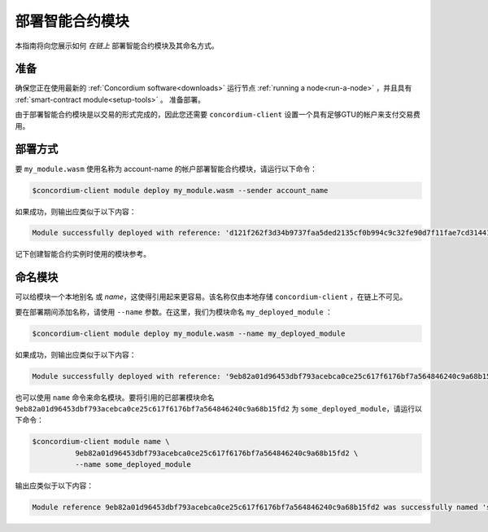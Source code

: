 .. _deploy-module:

==============================
部署智能合约模块
==============================

本指南将向您展示如何 *在链上* 部署智能合约模块及其命名方式。

准备
===========

确保您正在使用最新的 :ref:`Concordium software<downloads>` 运行节点 :ref:`running a node<run-a-node>` ，并且具有 :ref:`smart-contract module<setup-tools>` 。 准备部署。

由于部署智能合约模块是以交易的形式完成的，因此您还需要 ``concordium-client`` 设置一个具有足够GTU的帐户来支付交易费用。

.. 注意::

   交易成本取决于智能合约模块的大小。 ``concordium-client`` 显示费用并在执行任何交易之前要求确认。

部署方式
==========

要 ``my_module.wasm`` 使用名称为 account-name 的帐户部署智能合约模块，请运行以下命令：

.. code-block:: console

   $concordium-client module deploy my_module.wasm --sender account_name

.. 注意::

   如果要使用帐户 “默认” ，则可以省略 --sender 选项。为简便起见，我们将在下面进行说明。

如果成功，则输出应类似于以下内容：

.. code-block:: console

   Module successfully deployed with reference: 'd121f262f3d34b9737faa5ded2135cf0b994c9c32fe90d7f11fae7cd31441e86'.

记下创建智能合约实例时使用的模块参考。

.. 请参阅
   ：有关如何从已部署的模块初始化智能合约的指南，请参见：:ref:`initialize-contract`.

   有关模块引用的更多信息，请参见 :ref:`references-on-chain`.

.. _naming-a-module:

命名模块
===============

可以给模块一个本地别名 或 *name*，这使得引用起来更容易。该名称仅由本地存储 ``concordium-client`` ，在链上不可见。

.. 另请参见：

   有关名称和其他本地设置的
   存储方式和位置的说明，请参见 :ref:`local-settings`.

要在部署期间添加名称，请使用 ``--name`` 参数。在这里，我们为模块命名 ``my_deployed_module`` ：

.. code-block:: console

   $concordium-client module deploy my_module.wasm --name my_deployed_module

如果成功，则输出应类似于以下内容：

.. code-block:: console

   Module successfully deployed with reference: '9eb82a01d96453dbf793acebca0ce25c617f6176bf7a564846240c9a68b15fd2' (my_deployed_module).

也可以使用 ``name`` 命令来命名模块。要将引用的已部署模块命名 ``9eb82a01d96453dbf793acebca0ce25c617f6176bf7a564846240c9a68b15fd2`` 为
``some_deployed_module``，请运行以下命令：

.. code-block:: console

   $concordium-client module name \
             9eb82a01d96453dbf793acebca0ce25c617f6176bf7a564846240c9a68b15fd2 \
             --name some_deployed_module

输出应类似于以下内容：

.. code-block:: console

   Module reference 9eb82a01d96453dbf793acebca0ce25c617f6176bf7a564846240c9a68b15fd2 was successfully named 'some_deployed_module'.
